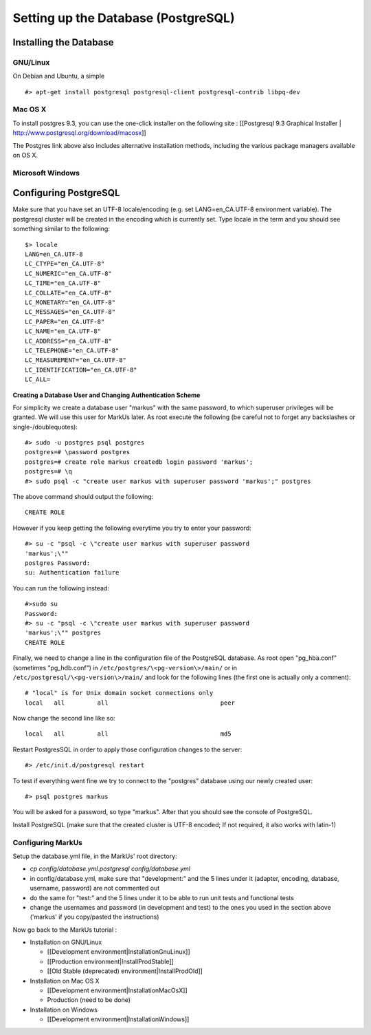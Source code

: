 ================================================================================
Setting up the Database (PostgreSQL)
================================================================================

Installing the Database
================================================================================

GNU/Linux
--------------------------------------------------------------------------------

On Debian and Ubuntu, a simple ::

   #> apt-get install postgresql postgresql-client postgresql-contrib libpq-dev

Mac OS X
--------------------------------------------------------------------------------

To install postgres 9.3, you can use the one-click installer on the following
site : [[Postgresql 9.3 Graphical Installer |
http://www.postgresql.org/download/macosx]]

The Postgres link above also includes alternative installation methods,
including the various package managers available on OS X.

Microsoft Windows
--------------------------------------------------------------------------------


Configuring PostgreSQL
================================================================================

Make sure that you have set an UTF-8 locale/encoding (e.g. set
LANG=en_CA.UTF-8 environment variable). The postgresql cluster will be created
in the encoding which is currently set. Type locale in the term and you should
see something similar to the following::

    $> locale
    LANG=en_CA.UTF-8
    LC_CTYPE="en_CA.UTF-8"
    LC_NUMERIC="en_CA.UTF-8"
    LC_TIME="en_CA.UTF-8"
    LC_COLLATE="en_CA.UTF-8"
    LC_MONETARY="en_CA.UTF-8"
    LC_MESSAGES="en_CA.UTF-8"
    LC_PAPER="en_CA.UTF-8"
    LC_NAME="en_CA.UTF-8"
    LC_ADDRESS="en_CA.UTF-8"
    LC_TELEPHONE="en_CA.UTF-8"
    LC_MEASUREMENT="en_CA.UTF-8"
    LC_IDENTIFICATION="en_CA.UTF-8"
    LC_ALL=


**Creating a Database User and Changing Authentication Scheme**

For simplicity we create a database user "markus" with the same
password, to which superuser privileges will be granted. We will use this user
for MarkUs later. As root execute the following (be careful not to forget any
backslashes or single-/doublequotes)::

    #> sudo -u postgres psql postgres
    postgres=# \password postgres
    postgres=# create role markus createdb login password 'markus';
    postgres=# \q
    #> sudo psql -c "create user markus with superuser password 'markus';" postgres

The above command should output the following::

    CREATE ROLE

However if you keep getting the following everytime you try to enter your
password::

    #> su -c "psql -c \"create user markus with superuser password
    'markus';\""
    postgres Password:
    su: Authentication failure

You can run the following instead::

    #>sudo su
    Password:
    #> su -c "psql -c \"create user markus with superuser password
    'markus';\"" postgres
    CREATE ROLE

Finally, we need to change a line in the configuration file of the PostgreSQL
database. As root open "pg_hba.conf" (sometimes "pg_hdb.conf") in
``/etc/postgres/\<pg-version\>/main/``  or in
``/etc/postgresql/\<pg-version\>/main/`` and look for the following lines (the
first one is actually only a comment)::

    # "local" is for Unix domain socket connections only
    local   all         all                               peer

Now change the second line like so::

    local   all         all                               md5

Restart PostgresSQL in order to apply those configuration changes to the
server::

    #> /etc/init.d/postgresql restart

To test if everything went fine we try to connect to the "postgres" database
using our newly created user::

    #> psql postgres markus

You will be asked for a password, so type "markus". After that you
should see the console of PostgreSQL.

Install PostgreSQL (make sure that the created cluster is UTF-8 encoded; If not
required, it also works with latin-1)

Configuring MarkUs
--------------------------------------------------------------------------------

Setup the database.yml file, in the MarkUs' root directory:

* `cp config/database.yml.postgresql config/database.yml`

* in config/database.yml, make sure that "development:" and the 5 lines under it (adapter, encoding, database, username, password) are not commented out

* do the same for "test:" and the 5 lines under it to be able to run unit tests and functional tests

* change the usernames and password (in development and test) to the ones you used in the section above ('markus' if you copy/pasted the instructions)

Now go back to the MarkUs tutorial :

* Installation on GNU/Linux

  * [[Development environment|InstallationGnuLinux]]
  * [[Production environment|InstallProdStable]]
  * [[Old Stable (deprecated) environment|InstallProdOld]]

* Installation on Mac OS X

  * [[Development environment|InstallationMacOsX]]
  * Production (need to be done)

* Installation on Windows

  * [[Development environment|InstallationWindows]]
